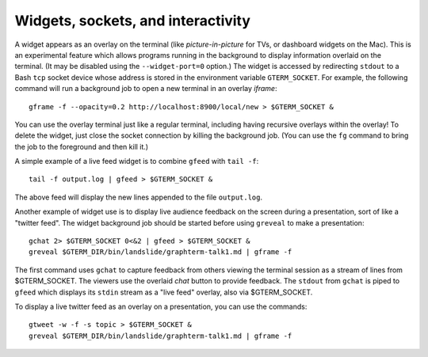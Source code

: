 *********************************************************************************
Widgets, sockets, and interactivity
*********************************************************************************

.. index:: sockets, widgets

A widget appears as an overlay on the terminal (like
*picture-in-picture* for TVs, or dashboard widgets on the Mac). This
is an experimental feature which allows programs running in the background
to display information overlaid on the terminal. (It may be disabled using the
``--widget-port=0`` option.) The widget is accessed by
redirecting ``stdout`` to a Bash ``tcp`` socket device whose address
is stored in the environment variable ``GTERM_SOCKET``.  For example,
the following command will run a background job to open a new terminal
in an overlay *iframe*::

    gframe -f --opacity=0.2 http://localhost:8900/local/new > $GTERM_SOCKET &

You can use the overlay terminal just like a regular terminal,
including having recursive overlays within the overlay! To delete the
widget, just close the socket connection by killing the background
job. (You can use the ``fg`` command to bring the job to the
foreground and then kill it.)

A simple example of a live feed widget is to combine ``gfeed`` with
``tail -f``::

    tail -f output.log | gfeed > $GTERM_SOCKET &

The above feed will display the new lines appended to the file ``output.log``.

Another example of widget use is to display live audience feedback on
the screen during a presentation, sort of like a "twitter feed". The
widget background job should be started before using ``greveal`` to make
a presentation::

  gchat 2> $GTERM_SOCKET 0<&2 | gfeed > $GTERM_SOCKET &
  greveal $GTERM_DIR/bin/landslide/graphterm-talk1.md | gframe -f

The first command uses ``gchat`` to capture feedback from others
viewing the terminal session as a stream of lines from
$GTERM_SOCKET. The viewers use the overlaid *chat* button
to provide feedback. The ``stdout`` from ``gchat`` is piped to
``gfeed`` which displays its ``stdin`` stream as a  "live feed"
overlay, also via $GTERM_SOCKET.

To display a live twitter feed as an overlay on a presentation, you can use the
commands::

  gtweet -w -f -s topic > $GTERM_SOCKET &
  greveal $GTERM_DIR/bin/landslide/graphterm-talk1.md | gframe -f

